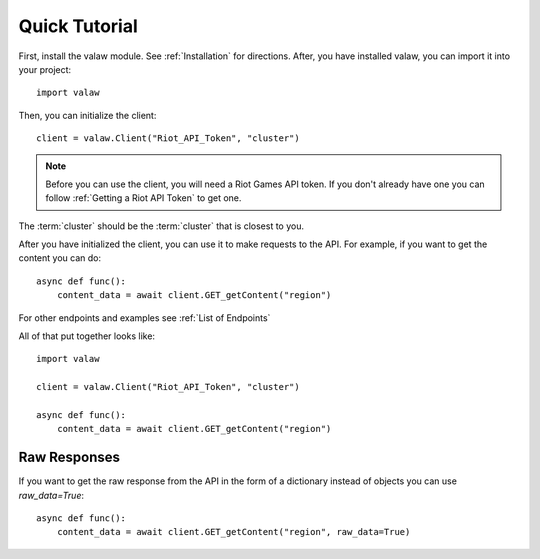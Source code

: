 ==============
Quick Tutorial
==============

First, install the valaw module. See :ref:`Installation` for directions. 
After, you have installed valaw, you can import it into your project::

    import valaw

Then, you can initialize the client::

    client = valaw.Client("Riot_API_Token", "cluster")

.. note:: 
    Before you can use the client, you will need a Riot Games API token. 
    If you don't already have one you can follow :ref:`Getting a Riot API Token` to get one.

The :term:`cluster` should be the :term:`cluster` that is closest to you.

After you have initialized the client, you can use it to make requests to the API.
For example, if you want to get the content you can do::

    async def func():
        content_data = await client.GET_getContent("region")

For other endpoints and examples see :ref:`List of Endpoints`

All of that put together looks like::

    import valaw

    client = valaw.Client("Riot_API_Token", "cluster")

    async def func():
        content_data = await client.GET_getContent("region")

Raw Responses
=============

If you want to get the raw response from the API in the form of a dictionary instead of objects you can use `raw_data=True`::

    async def func():
        content_data = await client.GET_getContent("region", raw_data=True)





